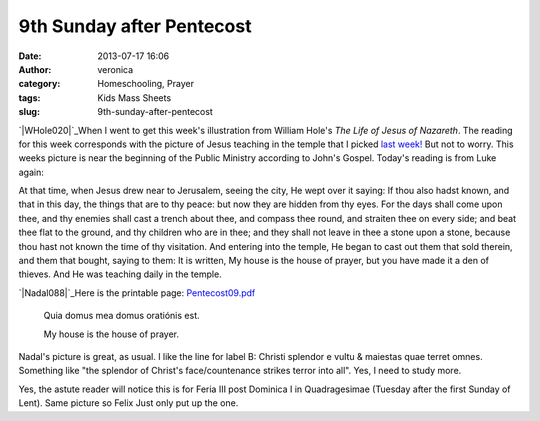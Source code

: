 9th Sunday after Pentecost
##########################
:date: 2013-07-17 16:06
:author: veronica
:category: Homeschooling, Prayer
:tags: Kids Mass Sheets
:slug: 9th-sunday-after-pentecost

`|WHole020|`_\ When I went to get this week's illustration from William
Hole's *The Life of Jesus of Nazareth*. The reading for this week
corresponds with the picture of Jesus teaching in the temple that I
picked `last week!`_ But not to worry. This weeks picture is near the
beginning of the Public Ministry according to John's Gospel. Today's
reading is from Luke again:

At that time, when Jesus drew near to Jerusalem, seeing the city, He
wept over it saying: If thou also hadst known, and that in this day, the
things that are to thy peace: but now they are hidden from thy eyes. For
the days shall come upon thee, and thy enemies shall cast a trench about
thee, and compass thee round, and straiten thee on every side; and beat
thee flat to the ground, and thy children who are in thee; and they
shall not leave in thee a stone upon a stone, because thou hast not
known the time of thy visitation. And entering into the temple, He began
to cast out them that sold therein, and them that bought, saying to
them: It is written, My house is the house of prayer, but you have made
it a den of thieves. And He was teaching daily in the temple.

`|Nadal088|`_\ Here is the printable page: `Pentecost09.pdf`_

    Quia domus mea domus oratiónis est.

    My house is the house of prayer.

Nadal's picture is great, as usual. I like the line for label B: Christi
splendor e vultu & maiestas quae terret omnes. Something like "the
splendor of Christ's face/countenance strikes terror into all". Yes, I
need to study more.

Yes, the astute reader will notice this is for Feria III post Dominica I
in Quadragesimae (Tuesday after the first Sunday of Lent). Same picture
so Felix Just only put up the one.

.. _|image2|: http://brandt.id.au/wp-content/uploads/2013/07/WHole020.jpg
.. _last week!: http://brandt.id.au/prayer/8th-sunday-after-pentecost/
.. _|image3|: http://brandt.id.au/wp-content/uploads/2013/07/Nadal088.png
.. _Pentecost09.pdf: http://brandt.id.au/wp-content/uploads/2013/07/Pentecost09.pdf

.. |WHole020| image:: http://brandt.id.au/wp-content/uploads/2013/07/WHole020-216x300.jpg
.. |Nadal088| image:: http://brandt.id.au/wp-content/uploads/2013/07/Nadal088-186x300.png
.. |image2| image:: http://brandt.id.au/wp-content/uploads/2013/07/WHole020-216x300.jpg
.. |image3| image:: http://brandt.id.au/wp-content/uploads/2013/07/Nadal088-186x300.png

